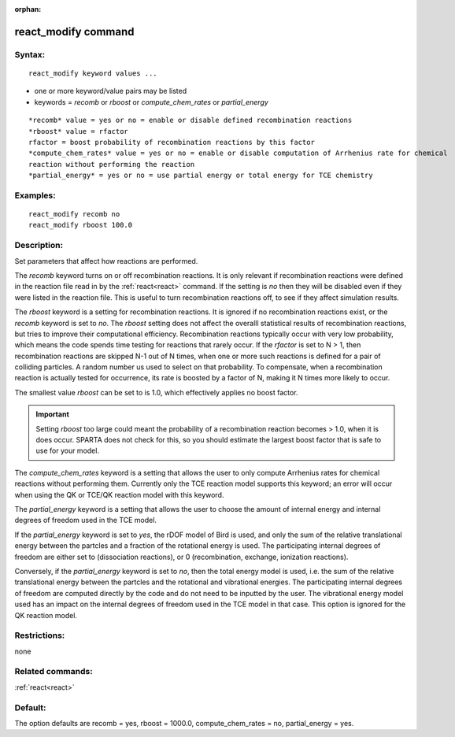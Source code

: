
:orphan:

.. index:: react_modify

.. _react-modify:

.. _react-modify-command:

####################
react_modify command
####################

.. _react-modify-syntax:

*******
Syntax:
*******

::

   react_modify keyword values ...

- one or more keyword/value pairs may be listed 

- keywords = *recomb* or *rboost* or *compute_chem_rates* or *partial_energy*

::

   *recomb* value = yes or no = enable or disable defined recombination reactions
   *rboost* value = rfactor
   rfactor = boost probability of recombination reactions by this factor
   *compute_chem_rates* value = yes or no = enable or disable computation of Arrhenius rate for chemical
   reaction without performing the reaction
   *partial_energy* = yes or no = use partial energy or total energy for TCE chemistry

.. _react-modify-examples:

*********
Examples:
*********

::

   react_modify recomb no
   react_modify rboost 100.0

.. _react-modify-descriptio:

************
Description:
************

Set parameters that affect how reactions are performed.

The *recomb* keyword turns on or off recombination reactions.  It is
only relevant if recombination reactions were defined in the reaction
file read in by the :ref:`react<react>` command.  If the setting is
*no* then they will be disabled even if they were listed in the
reaction file.  This is useful to turn recombination reactions off, to
see if they affect simulation results.

The *rboost* keyword is a setting for recombination reactions.  It is
ignored if no recombination reactions exist, or the *recomb* keyword
is set to *no*.  The *rboost* setting does not affect the overalll
statistical results of recombination reactions, but tries to improve
their computational efficiency.  Recombination reactions typically
occur with very low probability, which means the code spends time
testing for reactions that rarely occur.  If the *rfactor* is set to N
> 1, then recombination reactions are skipped N-1 out of N times, when
one or more such reactions is defined for a pair of colliding
particles.  A random number us used to select on that probability.  To
compensate, when a recombination reaction is actually tested for
occurrence, its rate is boosted by a factor of N, making it N times
more likely to occur.

The smallest value *rboost* can be set to is 1.0, which effectively
applies no boost factor.

.. important::

  Setting *rboost* too large could meant the probability
  of a recombination reaction becomes > 1.0, when it is does occur.
  SPARTA does not check for this, so you should estimate the largest
  boost factor that is safe to use for your model.

The *compute_chem_rates* keyword is a setting that allows the user to
only compute Arrhenius rates for chemical reactions without performing them.
Currently only the TCE reaction model supports this keyword; an error
will occur when using the QK or TCE/QK reaction model with this keyword.

The *partial_energy* keyword is a setting that allows the user to
choose the amount of internal energy and internal degrees of freedom
used in the TCE model.

If the *partial_energy* keyword is set to *yes*, the rDOF model of
Bird is used, and only the sum of the relative translational energy
between the partcles and a fraction of the rotational energy is
used. The participating internal degrees of freedom are either set to
(dissociation reactions), or 0 (recombination, exchange, ionization
reactions).

Conversely, if the *partial_energy* keyword is set to *no*, then the
total energy model is used, i.e. the sum of the relative translational
energy between the partcles and the rotational and vibrational
energies. The participating internal degrees of freedom are computed
directly by the code and do not need to be inputted by the user. The
vibrational energy model used has an impact on the internal degrees of
freedom used in the TCE model in that case. This option is ignored for
the QK reaction model.

.. _react-modify-restrictio:

*************
Restrictions:
*************

none

.. _react-modify-related-commands:

*****************
Related commands:
*****************

:ref:`react<react>`

.. _react-modify-default:

********
Default:
********

The option defaults are recomb = yes, rboost = 1000.0,
compute_chem_rates = no, partial_energy = yes.

